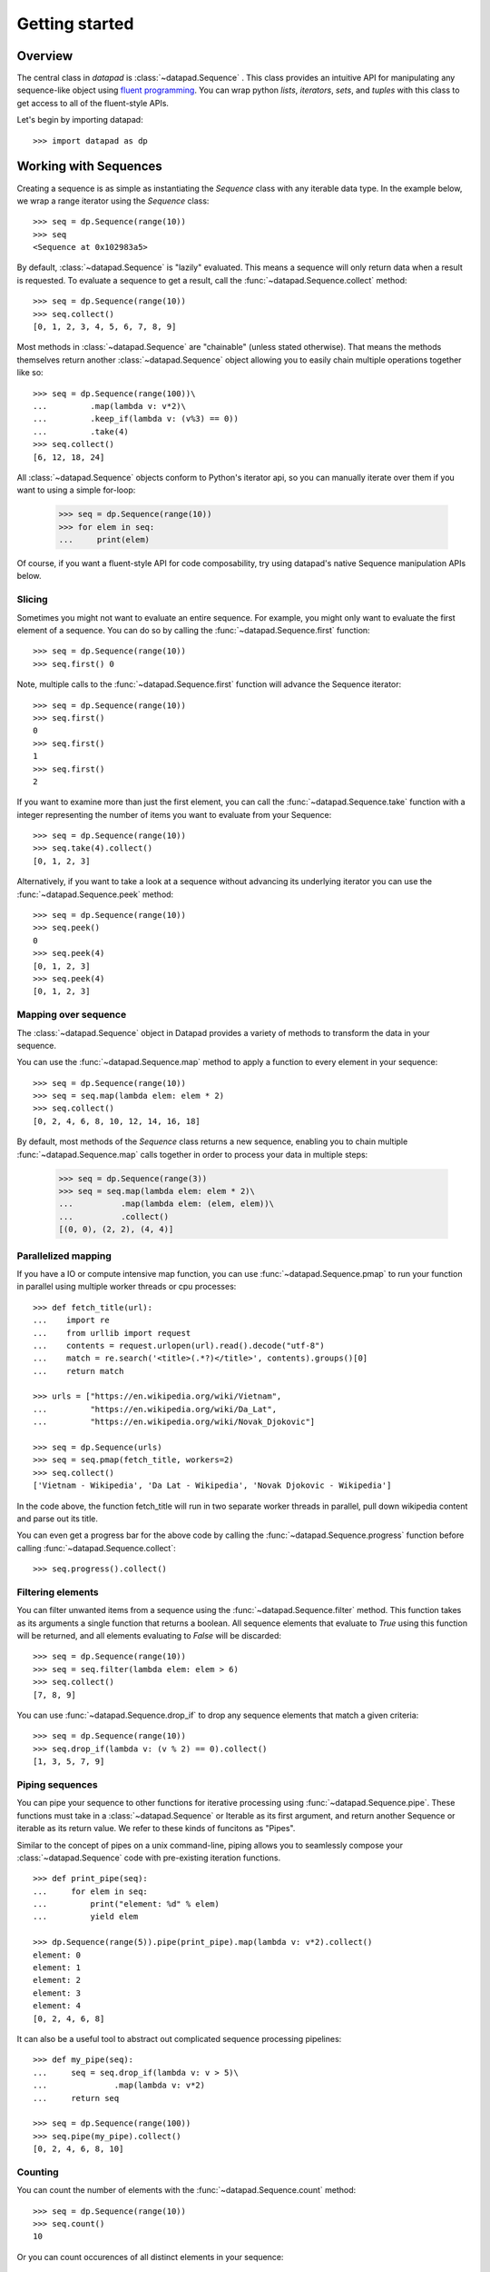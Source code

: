 ===============
Getting started
===============

Overview
========

The central class in `datapad` is :class:`~datapad.Sequence` . This class provides an intuitive API for manipulating any sequence-like object using `fluent programming <https://en.wikipedia.org/wiki/Fluent_interface>`_. You can wrap python `lists`, `iterators`, `sets`, and `tuples` with this class to get access to all of the fluent-style APIs.

Let's begin by importing datapad::

    >>> import datapad as dp


Working with Sequences
======================

Creating a sequence is as simple as instantiating the `Sequence` class with any iterable data type. In the example below, we wrap a range iterator using the `Sequence` class::

    >>> seq = dp.Sequence(range(10))
    >>> seq
    <Sequence at 0x102983a5>

By default,  :class:`~datapad.Sequence` is "lazily" evaluated. This means a sequence will only return data when a result is requested. To evaluate a sequence to get a result, call the :func:`~datapad.Sequence.collect` method::

    >>> seq = dp.Sequence(range(10))
    >>> seq.collect()
    [0, 1, 2, 3, 4, 5, 6, 7, 8, 9]

Most methods in :class:`~datapad.Sequence` are "chainable" (unless stated otherwise). That means the methods themselves return another :class:`~datapad.Sequence` object allowing you to easily chain multiple operations together like so::

    >>> seq = dp.Sequence(range(100))\
    ...         .map(lambda v: v*2)\
    ...         .keep_if(lambda v: (v%3) == 0))
    ...         .take(4)
    >>> seq.collect()
    [6, 12, 18, 24]

All :class:`~datapad.Sequence` objects conform to Python's iterator api, so you can manually iterate over them if you want to using a simple for-loop:

    >>> seq = dp.Sequence(range(10))
    >>> for elem in seq:
    ...     print(elem)

Of course, if you want a fluent-style API for code composability, try using datapad's native Sequence manipulation APIs below.


Slicing
-------

Sometimes you might not want to evaluate an entire sequence. For example, you might only want to evaluate the first element of a sequence. You can do so by calling the :func:`~datapad.Sequence.first` function::

    >>> seq = dp.Sequence(range(10))
    >>> seq.first() 0

Note, multiple calls to the :func:`~datapad.Sequence.first` function will advance the Sequence iterator::

    >>> seq = dp.Sequence(range(10))
    >>> seq.first()
    0
    >>> seq.first()
    1
    >>> seq.first()
    2


If you want to examine more than just the first element, you can call the :func:`~datapad.Sequence.take` function with a integer representing the number of items you want to evaluate from your Sequence::

    >>> seq = dp.Sequence(range(10))
    >>> seq.take(4).collect()
    [0, 1, 2, 3]

Alternatively, if you want to take a look at a sequence without advancing its underlying iterator you can use the :func:`~datapad.Sequence.peek` method::

    >>> seq = dp.Sequence(range(10))
    >>> seq.peek()
    0
    >>> seq.peek(4)
    [0, 1, 2, 3]
    >>> seq.peek(4)
    [0, 1, 2, 3]


Mapping over sequence
---------------------

The :class:`~datapad.Sequence` object in Datapad provides a variety of methods to transform the data in your sequence.

You can use the :func:`~datapad.Sequence.map` method to apply a function to every element in your sequence::

    >>> seq = dp.Sequence(range(10))
    >>> seq = seq.map(lambda elem: elem * 2)
    >>> seq.collect()
    [0, 2, 4, 6, 8, 10, 12, 14, 16, 18]

By default, most methods of the `Sequence` class returns a new sequence, enabling you to chain multiple :func:`~datapad.Sequence.map` calls together in order to process your data in multiple steps:

    >>> seq = dp.Sequence(range(3))
    >>> seq = seq.map(lambda elem: elem * 2)\
    ...          .map(lambda elem: (elem, elem))\
    ...          .collect()
    [(0, 0), (2, 2), (4, 4)]


Parallelized mapping
--------------------

If you have a IO or compute intensive map function, you can use :func:`~datapad.Sequence.pmap` to run your function in parallel using multiple worker threads or cpu processes::

    >>> def fetch_title(url):
    ...    import re
    ...    from urllib import request
    ...    contents = request.urlopen(url).read().decode("utf-8")
    ...    match = re.search('<title>(.*?)</title>', contents).groups()[0]
    ...    return match

    >>> urls = ["https://en.wikipedia.org/wiki/Vietnam",
    ...         "https://en.wikipedia.org/wiki/Da_Lat",
    ...         "https://en.wikipedia.org/wiki/Novak_Djokovic"]

    >>> seq = dp.Sequence(urls)
    >>> seq = seq.pmap(fetch_title, workers=2)
    >>> seq.collect()
    ['Vietnam - Wikipedia', 'Da Lat - Wikipedia', 'Novak Djokovic - Wikipedia']

In the code above, the function fetch\_title will run in two separate worker threads in parallel, pull down wikipedia content and parse out its title.

You can even get a progress bar for the above code by calling the :func:`~datapad.Sequence.progress` function before calling :func:`~datapad.Sequence.collect`::

    >>> seq.progress().collect()

Filtering elements
------------------

You can filter unwanted items from a sequence using the :func:`~datapad.Sequence.filter` method. This function takes as its arguments a single function that returns a boolean. All sequence elements that evaluate to `True` using this function will be returned, and all elements evaluating to `False` will be discarded::

    >>> seq = dp.Sequence(range(10))
    >>> seq = seq.filter(lambda elem: elem > 6)
    >>> seq.collect()
    [7, 8, 9]

You can use :func:`~datapad.Sequence.drop_if` to drop any sequence elements that match a given criteria::

    >>> seq = dp.Sequence(range(10))
    >>> seq.drop_if(lambda v: (v % 2) == 0).collect()
    [1, 3, 5, 7, 9]


Piping sequences
----------------

You can pipe your sequence to other functions for iterative processing using :func:`~datapad.Sequence.pipe`. These functions must take in a :class:`~datapad.Sequence` or Iterable as its first argument, and return another Sequence or iterable as its return value. We refer to these kinds of funcitons as "Pipes".


Similar to the concept of pipes on a unix command-line, piping allows you to seamlessly compose your :class:`~datapad.Sequence` code with pre-existing iteration functions. ::

    >>> def print_pipe(seq):
    ...     for elem in seq:
    ...         print("element: %d" % elem)
    ...         yield elem

    >>> dp.Sequence(range(5)).pipe(print_pipe).map(lambda v: v*2).collect()
    element: 0
    element: 1
    element: 2
    element: 3
    element: 4
    [0, 2, 4, 6, 8]

It can also be a useful tool to abstract out complicated sequence processing pipelines::

    >>> def my_pipe(seq):
    ...     seq = seq.drop_if(lambda v: v > 5)\
    ...              .map(lambda v: v*2)
    ...     return seq

    >>> seq = dp.Sequence(range(100))
    >>> seq.pipe(my_pipe).collect()
    [0, 2, 4, 6, 8, 10]

Counting
--------

You can count the number of elements with the :func:`~datapad.Sequence.count` method::

    >>> seq = dp.Sequence(range(10))
    >>> seq.count()
    10

Or you can count occurences of all distinct elements in your sequence::

    >>> seq = dp.Sequence(['a', 'a', 'b', 'b', 'b', 'c'])
    >>> seq.count(distinct=True).collect()
    [('a', 2), ('b', 3), ('c', 1)]

Sorting elements
----------------

Sort sequences using the :func:`~datapad.Sequence.sort` method.

    >>> seq = dp.Sequence([2,1, 5, 3])
    >>> seq = seq.sort()
    >>> seq.collect()
    [1, 2, 3, 5]

Grouping elements
-----------------

Group sequence elements togethering using the :func:`~datapad.Sequence.groupby` function. This function will return a sequence
of tuples where the first item is the key of the group and the second item is a list of items in the group. Note: the :func:`~datapad.Sequence.groupby`
function expects the sequence to be sorted to work properly::

    >>> seq = Sequence(['a', 'b', 'c', 'd', 'a', 'b', 'a', 'd'])
    >>> seq.sort().groupby(key=lambda x: x).collect()
    [
        ('a', ['a', 'a', 'a']),
        ('b', ['b', 'b']),
        ('c', ['c']),
        ('d', ['d', 'd']),
    ]

Discarding duplicates
---------------------

You can find all unique values in a `Sequence` by calling the :func:`~datapad.Sequence.distinct` function::

    >>> seq = Sequence(['a', 'b', 'c', 'd', 'a', 'b', 'a', 'd'])
    >>> seq.distinct().collect()
    ['a', 'b', 'c', 'd']


Joining sequences
-----------------

A common operation needed when working with messy data is to combine multiple sequences together based on a matching field. For example in the sequences below, we a presented with two sequences which are correlated using an ``id`` field. One sequence contains a person's name information and the other contains age information.

To match each element in each sequence to the same ``id``, we can use the :func:`~datapad.Sequence.join` function::

    >>> import datapad.fields as F
    >>> import datapad as dp
    >>> seq = dp.Sequence([
    ...     {'id': 1, 'name': 'John'},
    ...     {'id': 2, 'name': 'Nayeon'},
    ...     {'id': 3, 'name': 'Reza'}
    ... ])
    >>> other = dp.Sequence([
    ...     {'id': 1, 'age': 2},
    ...     {'id': 2, 'age': 3}
    ... ])
    >>> seq.join(other, key=F.get('id')).collect()
    [
        ({'id': 1, 'name': 'John'}, {'id': 1, 'age': 2}),
        ({'id': 2, 'name': 'Nayeon'}, {'id': 2, 'age': 3})
    ]

This function uses the ``key`` function ``F.get('id')`` (see :func:`datapad.fields.get` for more details) to match ids in sequence ``seq`` and ``other``. The result is a sequence of 2-tuples ``(a, b)`` where  ``a`` is an element in ``seq`` whose ``id`` matched element ``b`` in ``other``.

Note, any non-matching elements are simply discarded. This operation is commonly known in SQL terminology as an `inner` join.

If you'd would like a single, combined, dictionary instead of a sequence of 2-tuples, you can map a merging function over the resulting sequence::

    >>> import datapad.fields as F
    >>> import datapad as dp
    >>> seq = dp.Sequence([
    ...     {'id': 1, 'name': 'John'},
    ...     {'id': 2, 'name': 'Nayeon'},
    ...     {'id': 3, 'name': 'Reza'}
    ... ])
    >>> other = dp.Sequence([
    ...     {'id': 1, 'age': 2},
    ...     {'id': 2, 'age': 3}
    ... ])
    >>> seq.join(other, key=F.get('id'))\
    ...    .map(lambda d: dict(list(d[0].items()) + list(d[1].items())))\
    ...    .collect()
    [
        ({'id': 1, 'name': 'John',  'age': 2}),
        ({'id': 2, 'name': 'Nayeon', 'age': 3})
    ]


.. _structured-sequences:

Fields and Structured sequences
===============================

In nontrivial use-cases, `Sequences` are often made up of `Dictionaries`, `Lists`, or other container data-types. Datapad provides a set of functions in the :mod:`datapad.fields` module to work with these nested data types.

Combining this module along with  methods like :func:`datapad.Sequence.map` gives you a flexible and powerful framework for manipulating data sequences containing dictionaries and lists.

Below you'll find a few examples of working with sequences containing structured data. To begin, import the `fields` module::

    import datapad as dp
    import datapad.fields as F

Concepts
--------

* **Structured sequences** are simply `Sequences` that have `dicts` or `lists` as elements. These elements can be thought of as a `row` in a table.
* **Fields** are individual items within each `row`. They can be thought of as a `columns` in tabular data.
* A **field-key** is used to look up a specific **field-value** in a given `row` or `element` of a structured sequence.

    * When `elements` are `dicts`, a `field-key` refers to the dictionary key and a `field-value` refers to the corresponding dictionary value.
    * When `elements` are `lists`, a `field-key` refers to a specific index in the list and a `field-value` refers to the item at that list index.

Here's an example of a list-based structured sequence::

    >>> seq = dp.Sequence([
    ...     ['a', 1, 3],
    ...     ['b', 2, 3],
    ...     ['c', 3, 3]
    ... ])
    >>> seq.first()
    ['a', 1, 3]

Here's an example of a dict-based structure sequence::

    >>> seq = dp.Sequence([
    ...     {'a': 1, 'b': 2},
    ...     {'a': 4, 'b': 4},
    ...     {'a': 5, 'b': 7}
    ... ])
    >>> seq.first()
    {'a': 1, 'b': 2}



Selecting fields
----------------

You can retrieve individual fields within the elements of a structured sequence using the :func:`datapad.fields.select` function, which takes a list of keys for dict-based structured sequences::



    >>> seq = dp.Sequence([
    ...     {'a': 1, 'b': 2},
    ...     {'a': 4, 'b': 4},
    ...     {'a': 5, 'b': 7}
    ... ])
    >>> seq.map(F.select(['a'])).collect()
    [
        {'a': 1},
        {'a': 4},
        {'a': 5}
    ]

Or indices in the case of list-based structured sequences::

    >>> seq = dp.Sequence([
    ...     ['a', 1, 3],
    ...     ['b', 2, 3],
    ...     ['c', 3, 3]
    ... ])
    >>> seq.map(F.select([0, 2])).collect()
    [
        ['a', 3],
        ['b', 3],
        ['c', 3]
    ]

Transforming fields
-------------------

You can apply functions to individual fields using the :func:`datapad.fields.apply` function.

The simplest way to use this function is to pass it a field key or index and a function that will transform the field value::

    >>> seq = dp.Sequence([
    ...     {'a': 1, 'b': 2},
    ...     {'a': 4, 'b': 4},
    ...     {'a': 5, 'b': 7}
    ... ])
    >>> seq.map(F.apply('a', lambda x: x*2))\
    ...    .map(F.apply('b', lambda x: x*3))\
    ...    .collect()
    [
        {'a': 2, 'b': 6},
        {'a': 8, 'b': 12},
        {'a': 10, 'b': 21}
    ]

Adding fields
-------------

You can add fields using the :func:`datapad.fields.add` function.

The simplest way to use this function is to pass it a field key that you want to add and a function to generate a new field value. The function that you pass in must accept a the entire element and return a new value for the field. See below for an example::

    >>> seq = dp.Sequence([
    ...     {'a': 1, 'b': 2},
    ...     {'a': 4, 'b': 4},
    ...     {'a': 5, 'b': 7}
    ... ])
    >>> seq.map(F.add('c', lambda row: row['a'] + row['b']))\
    ...    .collect()
    [
        {'a': 1, 'b': 2, 'c': 3},
        {'a': 4, 'b': 4, 'c': 8},
        {'a': 5, 'b': 7, 'c': 12}
    ]





